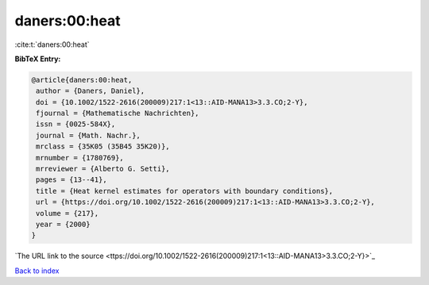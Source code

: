 daners:00:heat
==============

:cite:t:`daners:00:heat`

**BibTeX Entry:**

.. code-block:: bibtex

   @article{daners:00:heat,
    author = {Daners, Daniel},
    doi = {10.1002/1522-2616(200009)217:1<13::AID-MANA13>3.3.CO;2-Y},
    fjournal = {Mathematische Nachrichten},
    issn = {0025-584X},
    journal = {Math. Nachr.},
    mrclass = {35K05 (35B45 35K20)},
    mrnumber = {1780769},
    mrreviewer = {Alberto G. Setti},
    pages = {13--41},
    title = {Heat kernel estimates for operators with boundary conditions},
    url = {https://doi.org/10.1002/1522-2616(200009)217:1<13::AID-MANA13>3.3.CO;2-Y},
    volume = {217},
    year = {2000}
   }
`The URL link to the source <ttps://doi.org/10.1002/1522-2616(200009)217:1<13::AID-MANA13>3.3.CO;2-Y}>`_


`Back to index <../By-Cite-Keys.html>`_
